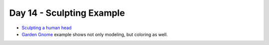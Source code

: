 Day 14 - Sculpting Example
==========================

* `Sculpting a human head <https://www.youtube.com/watch?v=VMDNFdtZNvg>`_
* `Garden Gnome <https://www.youtube.com/watch?v=1yNAfNfTABY>`_
  example shows not only modeling, but coloring as well.

..
    Lumi
    ----

    * Talk about what is expected for :ref:`Assignment_09`.
    * Show Lumi in class: http://vimeo.com/21144035

